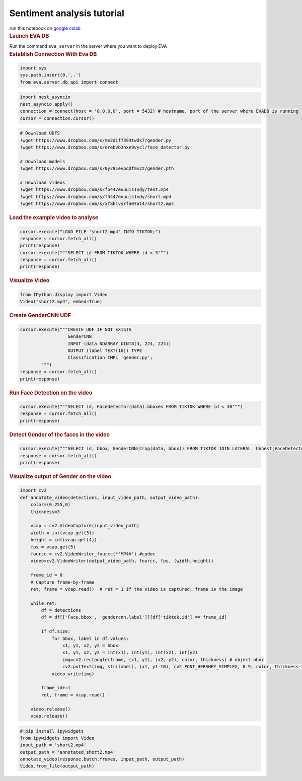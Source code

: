 Sentiment analysis tutorial
===========================

.. container:: cell markdown

   run this notebook on `google
   colab <https://colab.research.google.com/github/georgia-tech-db/eva/blob/master/tutorials/movie_analysis.ipynb>`__

.. container:: cell markdown

   .. rubric:: Launch EVA DB
      :name: launch-eva-db

   Run the command ``eva_server`` in the server where you want to deploy
   EVA

.. container:: cell markdown

   .. rubric:: Establish Connection With Eva DB
      :name: establish-connection-with-eva-db

.. container:: cell code

   .. code:: python

      import sys
      sys.path.insert(0,'..')
      from eva.server.db_api import connect

.. container:: cell code

   .. code:: python

      import nest_asyncio
      nest_asyncio.apply()
      connection = connect(host = '0.0.0.0', port = 5432) # hostname, port of the server where EVADB is running
      cursor = connection.cursor()

.. container:: cell code

   .. code:: python

      # Download UDFS
      !wget https://www.dropbox.com/s/me2dif7393twdx7/gender.py
      !wget https://www.dropbox.com/s/erebvb3nxn9vycl/face_detector.py

      # Download models
      !wget https://www.dropbox.com/s/0y291evpqdfmv2z/gender.pth

      # Download videos
      !wget https://www.dropbox.com/s/f5447euuuis1vdy/test.mp4
      !wget https://www.dropbox.com/s/f5447euuuis1vdy/short.mp4
      !wget https://www.dropbox.com/s/xf8b1vsrfa03a14/short2.mp4

.. container:: cell markdown

   .. rubric:: Load the example video to analyse
      :name: load-the-example-video-to-analyse

.. container:: cell code

   .. code:: python

      cursor.execute("LOAD FILE 'short2.mp4' INTO TIKTOK;")
      response = cursor.fetch_all()
      print(response)
      cursor.execute("""SELECT id FROM TIKTOK WHERE id < 5""")
      response = cursor.fetch_all()
      print(response)

.. container:: cell markdown

   .. rubric:: Visualize Video
      :name: visualize-video

.. container:: cell code

   .. code:: python

      from IPython.display import Video
      Video("short2.mp4", embed=True)

.. container:: cell markdown

   .. rubric:: Create GenderCNN UDF
      :name: create-gendercnn-udf

.. container:: cell code

   .. code:: python

      cursor.execute("""CREATE UDF IF NOT EXISTS 
                        GenderCNN
                        INPUT (data NDARRAY UINT8(3, 224, 224)) 
                        OUTPUT (label TEXT(10)) TYPE  
                        Classification IMPL 'gender.py';
              """)
      response = cursor.fetch_all()
      print(response)

.. container:: cell markdown

   .. rubric:: Run Face Detection on the video
      :name: run-face-detection-on-the-video

.. container:: cell code

   .. code:: python

      cursor.execute("""SELECT id, FaceDetector(data).bboxes FROM TIKTOK WHERE id < 30""")
      response = cursor.fetch_all()
      print(response)

.. container:: cell markdown

   .. rubric:: Detect Gender of the faces in the video
      :name: detect-gender-of-the-faces-in-the-video

.. container:: cell code

   .. code:: python

      cursor.execute("""SELECT id, bbox, GenderCNN(Crop(data, bbox)) FROM TIKTOK JOIN LATERAL  Unnest(FaceDetector(data)) AS Face(bbox, conf)  WHERE id < 10;""")
      response = cursor.fetch_all()
      print(response)

.. container:: cell markdown

   .. rubric:: Visualize output of Gender on the video
      :name: visualize-output-of-gender-on-the-video

.. container:: cell code

   .. code:: python

      import cv2
      def annotate_video(detections, input_video_path, output_video_path):
          color=(0,255,0)
          thickness=3

          vcap = cv2.VideoCapture(input_video_path)
          width = int(vcap.get(3))
          height = int(vcap.get(4))
          fps = vcap.get(5)
          fourcc = cv2.VideoWriter_fourcc(*'MP4V') #codec
          video=cv2.VideoWriter(output_video_path, fourcc, fps, (width,height))

          frame_id = 0
          # Capture frame-by-frame
          ret, frame = vcap.read()  # ret = 1 if the video is captured; frame is the image

          while ret:
              df = detections
              df = df[['Face.bbox', 'gendercnn.label']][df['tiktok.id'] == frame_id]
              
              if df.size:
                  for bbox, label in df.values:
                      x1, y1, x2, y2 = bbox
                      x1, y1, x2, y2 = int(x1), int(y1), int(x2), int(y2)
                      img=cv2.rectangle(frame, (x1, y1), (x2, y2), color, thickness) # object bbox
                      cv2.putText(img, str(label), (x1, y1-10), cv2.FONT_HERSHEY_SIMPLEX, 0.9, color, thickness-1) # object label
                  video.write(img)

              frame_id+=1
              ret, frame = vcap.read()

          video.release()
          vcap.release()

.. container:: cell code

   .. code:: python

      #!pip install ipywidgets
      from ipywidgets import Video
      input_path = 'short2.mp4'
      output_path = 'annotated_short2.mp4'
      annotate_video(response.batch.frames, input_path, output_path)
      Video.from_file(output_path)
